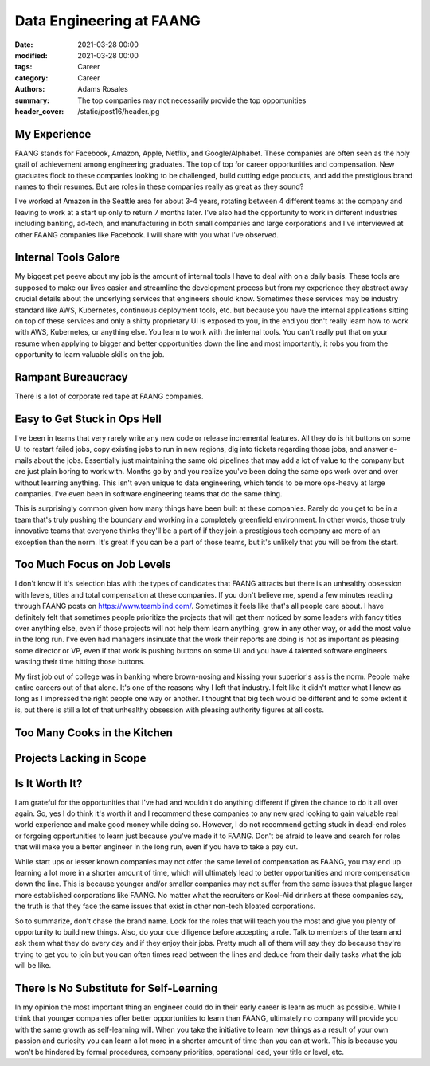 *************************
Data Engineering at FAANG
*************************

:date: 2021-03-28 00:00
:modified: 2021-03-28 00:00
:tags: Career
:category: Career
:authors: Adams Rosales
:summary: The top companies may not necessarily provide the top opportunities
:header_cover: /static/post16/header.jpg

My Experience
#############
FAANG stands for Facebook, Amazon, Apple, Netflix, and Google/Alphabet. These companies are often seen as the holy grail
of achievement among engineering graduates. The top of top for career opportunities and compensation. New graduates flock
to these companies looking to be challenged, build cutting edge products, and add the prestigious brand names to their
resumes. But are roles in these companies really as great as they sound?

I've worked at Amazon in the Seattle area for about 3-4 years, rotating between 4 different teams at the company and
leaving to work at a start up only to return 7 months later. I've also had the opportunity to work in different industries
including banking, ad-tech, and manufacturing in both small companies and large corporations and I've interviewed at other
FAANG companies like Facebook. I will share with you what I've observed.

Internal Tools Galore
#####################
My biggest pet peeve about my job is the amount of internal tools I have to deal with on a daily basis. These tools
are supposed to make our lives easier and streamline the development process but from my experience they abstract away
crucial details about the underlying services that engineers should know. Sometimes these services may be industry
standard like AWS, Kubernetes, continuous deployment tools, etc. but because you have the internal applications sitting
on top of these services and only a shitty proprietary UI is exposed to you, in the end you don't really learn how to work
with AWS, Kubernetes, or anything else. You learn to work with the internal tools. You can't really put that on your
resume when applying to bigger and better opportunities down the line and most importantly, it robs you from the opportunity
to learn valuable skills on the job.

Rampant Bureaucracy
###################
There is a lot of corporate red tape at FAANG companies.

Easy to Get Stuck in Ops Hell
#############################
I've been in teams that very rarely write any new code or release incremental features. All they do is hit buttons on some
UI to restart failed jobs, copy existing jobs to run in new regions, dig into tickets regarding those jobs, and answer
e-mails about the jobs. Essentially just maintaining the same old pipelines that may add a lot of value to the company but
are just plain boring to work with. Months go by and you realize you've been doing the same ops work over and over without
learning anything. This isn't even unique to data engineering, which tends to be more ops-heavy at large companies. I've
even been in software engineering teams that do the same thing.

This is surprisingly common given how many things have been built at these companies. Rarely do you get to be in a team
that's truly pushing the boundary and working in a completely greenfield environment. In other words, those truly
innovative teams that everyone thinks they'll be a part of if they join a prestigious tech company are more of an
exception than the norm. It's great if you can be a part of those teams, but it's unlikely that you will be from the start.

Too Much Focus on Job Levels
############################
I don't know if it's selection bias with the types of candidates that FAANG attracts but there is an unhealthy obsession
with levels, titles and total compensation at these companies. If you don't believe me, spend a few minutes reading
through FAANG posts on https://www.teamblind.com/. Sometimes it feels like that's all people care about. I have definitely
felt that sometimes people prioritize the projects that will get them noticed by some leaders with fancy titles over anything
else, even if those projects will not help them learn anything, grow in any other way, or add the most value in the long run.
I've even had managers insinuate that the work their reports are doing is not as important as pleasing some director or VP,
even if that work is pushing buttons on some UI and you have 4 talented software engineers wasting their time hitting those buttons.

My first job out of college was in banking where brown-nosing and kissing your superior's ass is the norm. People make
entire careers out of that alone. It's one of the reasons why I left that industry. I felt like it didn't matter what I knew
as long as I impressed the right people one way or another. I thought that big tech would be different and to some extent
it is, but there is still a lot of that unhealthy obsession with pleasing authority figures at all costs.

Too Many Cooks in the Kitchen
#############################

Projects Lacking in Scope
#########################

Is It Worth It?
###############
I am grateful for the opportunities that I've had and wouldn't do anything different if given the chance to do it all
over again. So, yes I do think it's worth it and I recommend these companies to any new grad looking to gain valuable
real world experience and make good money while doing so. However, I do not recommend getting stuck in dead-end roles
or forgoing opportunities to learn just because you've made it to FAANG. Don't be afraid to leave and search for roles
that will make you a better engineer in the long run, even if you have to take a pay cut.

While start ups or lesser known companies may not offer the same level of compensation as FAANG, you may end up learning
a lot more in a shorter amount of time, which will ultimately lead to better opportunities and more compensation down
the line. This is because younger and/or smaller companies may not suffer from the same issues that plague larger more
established corporations like FAANG. No matter what the recruiters or Kool-Aid drinkers at these companies say, the truth
is that they face the same issues that exist in other non-tech bloated corporations.

So to summarize, don't chase the brand name. Look for the roles that will teach you the most and give you plenty of
opportunity to build new things. Also, do your due diligence before accepting a role. Talk to members of the team and
ask them what they do every day and if they enjoy their jobs. Pretty much all of them will say they do because they're
trying to get you to join but you can often times read between the lines and deduce from their daily tasks what
the job will be like.

There Is No Substitute for Self-Learning
########################################
In my opinion the most important thing an engineer could do in their early career is learn as much as possible. While
I think that younger companies offer better opportunities to learn than FAANG, ultimately no company will provide you
with the same growth as self-learning will. When you take the initiative to learn new things as a result of your own
passion and curiosity you can learn a lot more in a shorter amount of time than you can at work. This is because you won't
be hindered by formal procedures, company priorities, operational load, your title or level, etc.